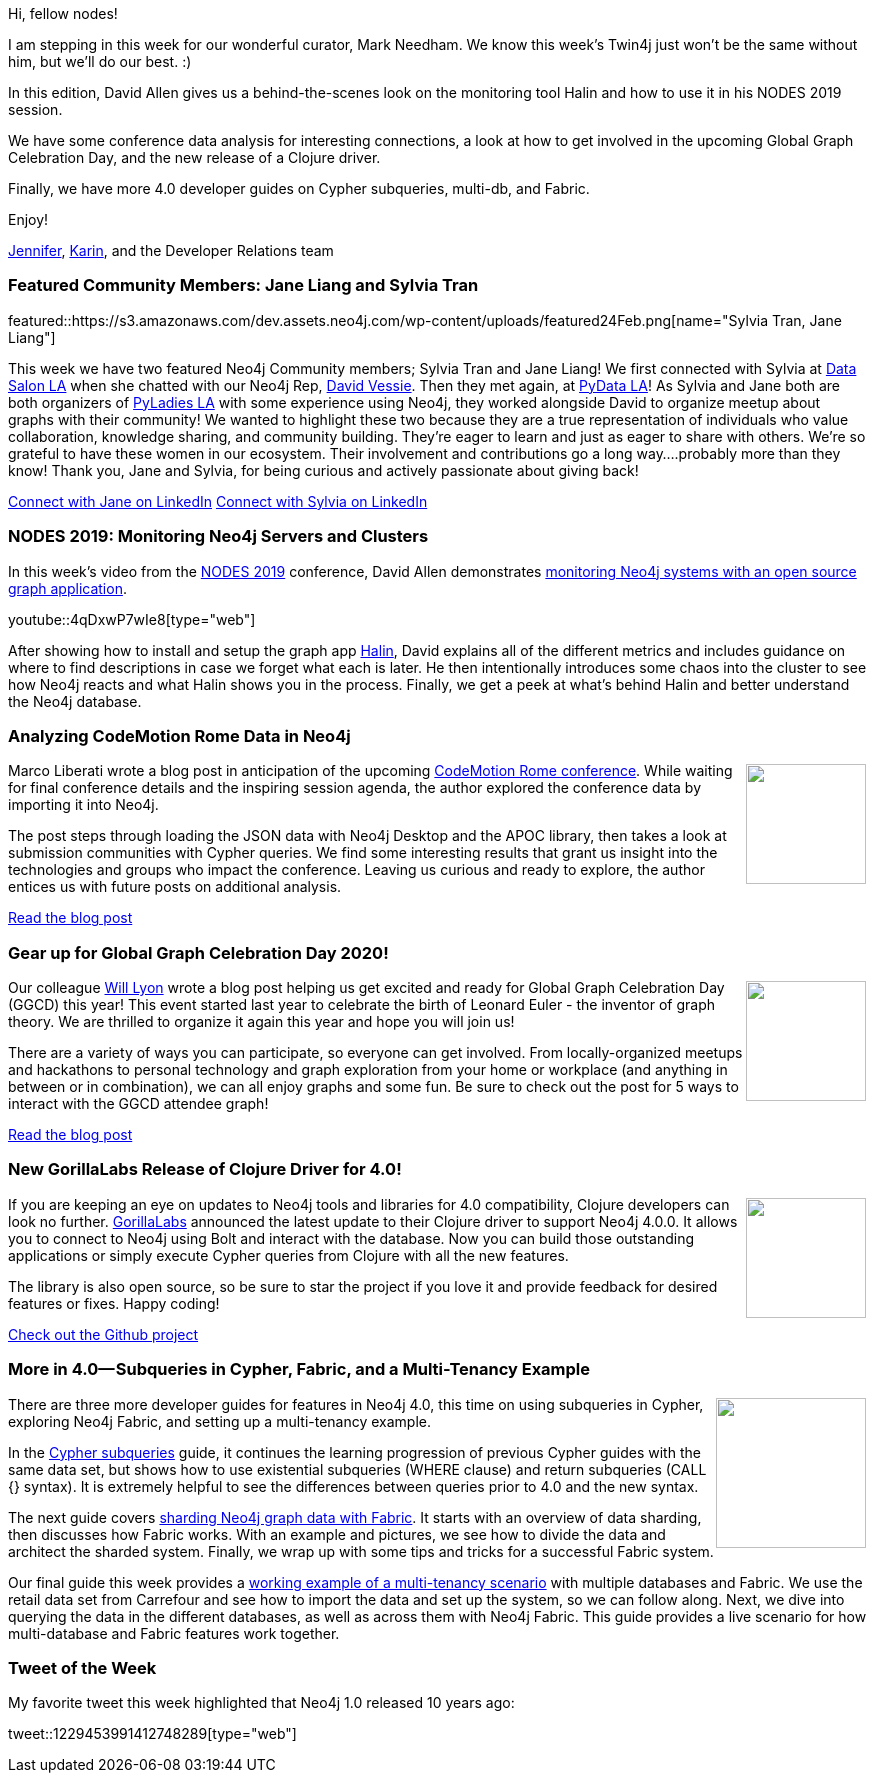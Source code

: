 ﻿:linkattrs:
:type: "web"

////
[Keywords/Tags:]
<insert-tags-here>


[Meta Description:]
Discover what's new in the Neo4j community for the week of 22 Feb 2020


[Primary Image File Name:]
this-week-neo4j-21-dec-2019.jpg

[Primary Image Alt Text:]


[Headline:]
This Week in Neo4j - Halin Monitoring, Analyzing CodeMotion Data, Exploring GGCD Graph, Clojure Release, and More 4.0

[Body copy:]
////

Hi, fellow nodes!

I am stepping in this week for our wonderful curator, Mark Needham. We know this week’s Twin4j just won’t be the same without him, but we’ll do our best. :)

In this edition, David Allen gives us a behind-the-scenes look on the monitoring tool Halin and how to use it in his NODES 2019 session.

We have some conference data analysis for interesting connections, a look at how to get involved in the upcoming Global Graph Celebration Day, and the new release of a Clojure driver.

Finally, we have more 4.0 developer guides on Cypher subqueries, multi-db, and Fabric.

Enjoy!

https://twitter.com/JMHReif[Jennifer^], https://twitter.com/askkerush[Karin^], and the Developer Relations team


[[featured-community-member]]
=== Featured Community Members: Jane Liang and Sylvia Tran 

featured::https://s3.amazonaws.com/dev.assets.neo4j.com/wp-content/uploads/featured24Feb.png[name="Sylvia Tran, Jane Liang"]

This week we have two featured Neo4j Community members; Sylvia Tran and Jane Liang! We first connected with Sylvia at https://www.datascience.salon/la[Data Salon LA^] when she chatted with our Neo4j Rep, https://www.linkedin.com/in/davidvessie[David Vessie^]. Then they met again, at http://pydata.org[PyData LA^]! As Sylvia and Jane both are both organizers of https://www.meetup.com/Pyladies-LA[PyLadies LA^] with some experience using Neo4j, they worked alongside David to organize meetup about graphs with their community!  We wanted to highlight these two because they are a true representation of individuals who value collaboration, knowledge sharing, and community building.  They’re eager to learn and just as eager to share with others.  We’re so grateful to have these women in our ecosystem. Their involvement and contributions go a long way….probably more than they know! 
Thank you, Jane and Sylvia, for being curious and actively passionate about giving back! 

https://www.linkedin.com/in/jingliang913/[Connect with Jane on LinkedIn, role="medium button"]
https://www.linkedin.com/in/sylvia-s-tran/[Connect with Sylvia on LinkedIn, role="medium button"]

[[features-1]]
=== NODES 2019: Monitoring Neo4j Servers and Clusters

In this week's video from the https://neo4j.com/online-summit/[NODES 2019^] conference, David Allen demonstrates https://neo4j.com/online-summit/session/monitoring-neo4j-servers-clusters-halin[monitoring Neo4j systems with an open source graph application^].

youtube::4qDxwP7wIe8[type={type}]

After showing how to install and setup the graph app https://neo4j.com/labs/halin/[Halin^], David explains all of the different metrics and includes guidance on where to find descriptions in case we forget what each is later. He then intentionally introduces some chaos into the cluster to see how Neo4j reacts and what Halin shows you in the process. Finally, we get a peek at what’s behind Halin and better understand the Neo4j database.


[[features-2]]
=== Analyzing CodeMotion Rome Data in Neo4j

++++
<div style="float:right; padding: 2px	">
<img src="https://s3.amazonaws.com/dev.assets.neo4j.com/wp-content/uploads/twin4j-codemotion-data.jpg" width="120px"  />
</div>
++++

Marco Liberati wrote a blog post in anticipation of the upcoming https://events.codemotion.com/conferences/rome/2020/[CodeMotion Rome conference^]. While waiting for final conference details and the inspiring session agenda, the author explored the conference data by importing it into Neo4j.

The post steps through loading the JSON data with Neo4j Desktop and the APOC library, then takes a look at submission communities with Cypher queries. We find some interesting results that grant us insight into the technologies and groups who impact the conference. Leaving us curious and ready to explore, the author entices us with future posts on additional analysis. 

https://www.codemotion.com/magazine/articles/events/waiting-for-codemotion-rome-2020/[Read the blog post, role="medium button"]


[[features-3]]
=== Gear up for Global Graph Celebration Day 2020!

++++
<div style="float:right; padding: 2px	">
<img src="https://s3.amazonaws.com/dev.assets.neo4j.com/wp-content/uploads/twin4j-ggcd-2020.jpg" width="120px"  />
</div>
++++

Our colleague https://twitter.com/lyonwj[Will Lyon^] wrote a blog post helping us get excited and ready for Global Graph Celebration Day (GGCD) this year! This event started last year to celebrate the birth of Leonard Euler - the inventor of graph theory. We are thrilled to organize it again this year and hope you will join us!

There are a variety of ways you can participate, so everyone can get involved. From locally-organized meetups and hackathons to personal technology and graph exploration from your home or workplace (and anything in between or in combination), we can all enjoy graphs and some fun. Be sure to check out the post for 5 ways to interact with the GGCD attendee graph!

https://medium.com/neo4j/5-ways-to-explore-the-global-graph-celebration-day-attendee-graph-7bd2ed7768dc[Read the blog post, role=”medium button”]


[[features-4]]
=== New GorillaLabs Release of Clojure Driver for 4.0!

++++
<div style="float:right; padding: 2px	">
<img src="https://s3.amazonaws.com/dev.assets.neo4j.com/wp-content/uploads/twin4j-gorilla-labs.jpg" width="120px"  />
</div>
++++

If you are keeping an eye on updates to Neo4j tools and libraries for 4.0 compatibility, Clojure developers can look no further. https://github.com/gorillalabs[GorillaLabs^] announced the latest update to their Clojure driver to support Neo4j 4.0.0. It allows you to connect to Neo4j using Bolt and interact with the database. Now you can build those outstanding applications or simply execute Cypher queries from Clojure with all the new features.

The library is also open source, so be sure to star the project if you love it and provide feedback for desired features or fixes. Happy coding!

https://github.com/gorillalabs/neo4j-clj/[Check out the Github project, role="medium button"]


[[features-5]]
=== More in 4.0— Subqueries in Cypher, Fabric, and a Multi-Tenancy Example

++++
<div style="float:right; padding: 2px	">
<img src="https://s3.amazonaws.com/dev.assets.neo4j.com/wp-content/uploads/twin4j-cypher-subquery.png" width="150px"  />
</div>
++++

There are three more developer guides for features in Neo4j 4.0, this time on using subqueries in Cypher, exploring Neo4j Fabric, and setting up a multi-tenancy example. 

In the https://neo4j.com/developer/subqueries/[Cypher subqueries^] guide, it continues the learning progression of previous Cypher guides with the same data set, but shows how to use existential subqueries (WHERE clause) and return subqueries (CALL {} syntax). It is extremely helpful to see the differences between queries prior to 4.0 and the new syntax.

The next guide covers https://neo4j.com/developer/neo4j-fabric-sharding/[sharding Neo4j graph data with Fabric^]. It starts with an overview of data sharding, then discusses how Fabric works. With an example and pictures, we see how to divide the data and architect the sharded system. Finally, we wrap up with some tips and tricks for a successful Fabric system.

Our final guide this week provides a https://neo4j.com/developer/multi-tenancy-worked-example/[working example of a multi-tenancy scenario^] with multiple databases and Fabric. We use the retail data set from Carrefour and see how to import the data and set up the system, so we can follow along. Next, we dive into querying the data in the different databases, as well as across them with Neo4j Fabric. This guide provides a live scenario for how multi-database and Fabric features work together.


=== Tweet of the Week

My favorite tweet this week highlighted that Neo4j 1.0 released 10 years ago:

tweet::1229453991412748289[type={type}]

////
* Graph Data Science plugin with Examples
https://towardsdatascience.com/introducing-the-neo4j-graph-data-science-plugin-with-examples-from-the-graph-algorithms-19b831f66f2

* Composite Indexes in Neo4j 4.0 - pushing performance to the max
https://maxdemarzi.com/2020/02/19/composite-indexes-in-neo4j-4-0/
https://s3.amazonaws.com/dev.assets.neo4j.com/wp-content/uploads/twin4j-composite-indexes.jpg

* #Bioinformatics projects with public @neo4j databases, including @reactome and Hetionet by @dhimmel: https://graphdb-bio.com/projects-using-neo4j-1

* https://github.com/trinitor/netstat2neo4j 

* Multi Tenant GraphQL with Neo4j
https://blog.grandstack.io/multitenant-graphql-with-neo4j-4-0-4a1b2b4dada4 

* Software platform dependency analysis with F# and Neo4j
It's common for software platforms to consist of many deployed services that communicate with each other and connect to resources over the…
https://chester.codes/software-platform-dependency-analysis-with-fsharp-and-neofourj/

* https://posts.specterops.io/introducing-bloodhound-3-0-c00e77ff0aa6 - BloodHound 3.0

* @itpsapinc
Advantco Neo4j adapter for SAP PO http://bit.ly/2SLIDnS #itpsap
https://twitter.com/itpsapinc/status/1229561679756718080

* @MartinPreusse
I wrote a tutorial on loading gene id mappings from @NCBI Gene and @ensembl to a @neo4j database with my #Python package #graphio: https://graphdb-bio.com/graphio-tutorial-idmapping 

* Sylvain ROUSSY @SylvainRoussy
Meet the grapes! Importing wine data into @neo4j  with the powerful of @Norconex  web crawler: https://neo4j.com/blog/importing-data-from-the-web-norconex-neo4j/

@adamcowley
#Neo4j 4.0 now makes it possible to build a SaaS company on top of Neo4j.  Here's how you can build a lightweight control panel to automate the process
https://adamcowley.co.uk/neo4j/sass-control-panel-graph-app/ 

@rvanbruggen
Just before the weekend: after securing my #beergraph, I managed to separate administrative from investigative access in a #fraud graph as well - thanks to #neo4j 4.0's fine grained access control features. It's really easy and powerful - look at http://blog.bruggen.com/2020/02/securing-sample-fraud-graph-with-neo4j.html 

@yow_conf
If you missed @mesirii's #YOW19 talk on "How Graphs Help Investigative Journalist to Connect the Dots", you can watch it now... and many other talks from December's conference... on our Youtube channel
https://twitter.com/yow_conf/status/1229601466874318859

////

